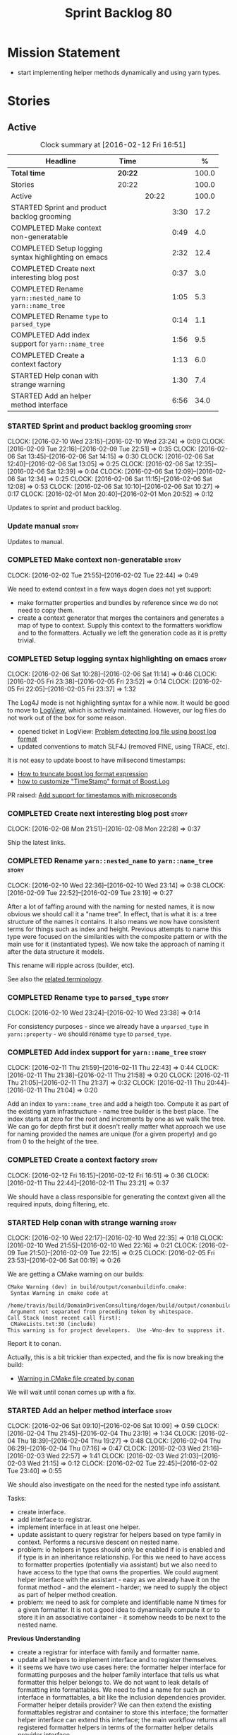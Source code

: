 #+title: Sprint Backlog 80
#+options: date:nil toc:nil author:nil num:nil
#+todo: STARTED | COMPLETED CANCELLED POSTPONED
#+tags: { story(s) spike(p) }

* Mission Statement

- start implementing helper methods dynamically and using yarn types.

* Stories

** Active

#+begin: clocktable :maxlevel 3 :scope subtree :indent nil :emphasize nil :scope file :narrow 75 :formula %
#+CAPTION: Clock summary at [2016-02-12 Fri 16:51]
| <75>                                                                        |         |       |      |       |
| Headline                                                                    | Time    |       |      |     % |
|-----------------------------------------------------------------------------+---------+-------+------+-------|
| *Total time*                                                                | *20:22* |       |      | 100.0 |
|-----------------------------------------------------------------------------+---------+-------+------+-------|
| Stories                                                                     | 20:22   |       |      | 100.0 |
| Active                                                                      |         | 20:22 |      | 100.0 |
| STARTED Sprint and product backlog grooming                                 |         |       | 3:30 |  17.2 |
| COMPLETED Make context non-generatable                                      |         |       | 0:49 |   4.0 |
| COMPLETED Setup logging syntax highlighting on emacs                        |         |       | 2:32 |  12.4 |
| COMPLETED Create next interesting blog post                                 |         |       | 0:37 |   3.0 |
| COMPLETED Rename =yarn::nested_name= to =yarn::name_tree=                   |         |       | 1:05 |   5.3 |
| COMPLETED Rename =type= to =parsed_type=                                    |         |       | 0:14 |   1.1 |
| COMPLETED Add index support for =yarn::name_tree=                           |         |       | 1:56 |   9.5 |
| COMPLETED Create a context factory                                          |         |       | 1:13 |   6.0 |
| STARTED Help conan with strange warning                                     |         |       | 1:30 |   7.4 |
| STARTED Add an helper method interface                                      |         |       | 6:56 |  34.0 |
#+TBLFM: $5='(org-clock-time% @3$2 $2..$4);%.1f
#+end:

*** STARTED Sprint and product backlog grooming                       :story:
    CLOCK: [2016-02-10 Wed 23:15]--[2016-02-10 Wed 23:24] =>  0:09
    CLOCK: [2016-02-09 Tue 22:16]--[2016-02-09 Tue 22:51] =>  0:35
    CLOCK: [2016-02-06 Sat 13:45]--[2016-02-06 Sat 14:15] =>  0:30
    CLOCK: [2016-02-06 Sat 12:40]--[2016-02-06 Sat 13:05] =>  0:25
    CLOCK: [2016-02-06 Sat 12:35]--[2016-02-06 Sat 12:39] =>  0:04
    CLOCK: [2016-02-06 Sat 12:09]--[2016-02-06 Sat 12:34] =>  0:25
    CLOCK: [2016-02-06 Sat 11:15]--[2016-02-06 Sat 12:08] =>  0:53
    CLOCK: [2016-02-06 Sat 10:10]--[2016-02-06 Sat 10:27] =>  0:17
    CLOCK: [2016-02-01 Mon 20:40]--[2016-02-01 Mon 20:52] =>  0:12

Updates to sprint and product backlog.

*** Update manual                                                     :story:

Updates to manual.

*** COMPLETED Make context non-generatable                            :story:
    CLOSED: [2016-02-02 Tue 22:44]
    CLOCK: [2016-02-02 Tue 21:55]--[2016-02-02 Tue 22:44] =>  0:49

We need to extend context in a few ways dogen does not yet support:

- make formatter properties and bundles by reference since we do not
  need to copy them.
- create a context generator that merges the containers and generates
  a map of type to context. Supply this context to the formatters
  workflow and to the formatters. Actually we left the generation code
  as it is pretty trivial.

*** COMPLETED Setup logging syntax highlighting on emacs              :story:
    CLOSED: [2016-02-06 Sat 11:14]
    CLOCK: [2016-02-06 Sat 10:28]--[2016-02-06 Sat 11:14] =>  0:46
    CLOCK: [2016-02-05 Fri 23:38]--[2016-02-05 Fri 23:52] =>  0:14
    CLOCK: [2016-02-05 Fri 22:05]--[2016-02-05 Fri 23:37] =>  1:32

The Log4J mode is not highlighting syntax for a while now. It would be
good to move to [[https://github.com/doublep/logview][LogView]], which is actively maintained. However, our
log files do not work out of the box for some reason.

- opened ticket in LogView: [[https://github.com/doublep/logview/issues/3][Problem detecting log file using boost log format]]
- updated conventions to match SLF4J (removed FINE, using TRACE, etc).

It is not easy to update boost to have milisecond timestamps:

- [[http://stackoverflow.com/questions/27870064/how-to-truncate-boost-log-format-expression][How to truncate boost log format expression]]
- [[http://stackoverflow.com/questions/5947018/how-to-customize-timestamp-format-of-boost-log][how to customize "TimeStamp" format of Boost.Log]]

PR raised: [[https://github.com/doublep/logview/pull/4][Add support for timestamps with microseconds]]

*** COMPLETED Create next interesting blog post                       :story:
    CLOSED: [2016-02-08 Mon 22:29]
    CLOCK: [2016-02-08 Mon 21:51]--[2016-02-08 Mon 22:28] =>  0:37

Ship the latest links.

*** COMPLETED Rename =yarn::nested_name= to =yarn::name_tree=         :story:
    CLOSED: [2016-02-10 Wed 23:10]
    CLOCK: [2016-02-10 Wed 22:36]--[2016-02-10 Wed 23:14] =>  0:38
    CLOCK: [2016-02-09 Tue 22:52]--[2016-02-09 Tue 23:19] =>  0:27

After a lot of faffing around with the naming for nested names, it is
now obvious we should call it a "name tree". In effect, that is what
it is: a tree structure of the names it contains. It also means we now
have consistent terms for things such as index and height. Previous
attempts to name this type were focused on the similarities with the
composite pattern or with the main use for it (instantiated types). We
now take the approach of naming it after the data structure it models.

This rename will ripple across (builder, etc).

See also the [[https://en.wikipedia.org/wiki/Tree_(data_structure)#Terminologies_used_in_Trees][related terminology]].

*** COMPLETED Rename =type= to =parsed_type=                          :story:
    CLOSED: [2016-02-10 Wed 23:38]
    CLOCK: [2016-02-10 Wed 23:24]--[2016-02-10 Wed 23:38] =>  0:14

For consistency purposes - since we already have a =unparsed_type= in
=yarn::property= - we should rename =type= to =parsed_type=.

*** COMPLETED Add index support for =yarn::name_tree=                 :story:
    CLOSED: [2016-02-11 Thu 22:43]
    CLOCK: [2016-02-11 Thu 21:59]--[2016-02-11 Thu 22:43] =>  0:44
    CLOCK: [2016-02-11 Thu 21:38]--[2016-02-11 Thu 21:58] =>  0:20
    CLOCK: [2016-02-11 Thu 21:05]--[2016-02-11 Thu 21:37] =>  0:32
    CLOCK: [2016-02-11 Thu 20:44]--[2016-02-11 Thu 21:04] =>  0:20

Add an index to =yarn::name_tree= and add a heigth too. Compute it as
part of the existing yarn infrastructure - name tree builder is the
best place. The index starts at zero for the root and increments by
one as we walk the tree. We can go for depth first but it doesn't
really matter what approach we use for naming provided the names are
unique (for a given property) and go from 0 to the height of the tree.

*** COMPLETED Create a context factory                                :story:
    CLOSED: [2016-02-12 Fri 16:51]
    CLOCK: [2016-02-12 Fri 16:15]--[2016-02-12 Fri 16:51] =>  0:36
    CLOCK: [2016-02-11 Thu 22:44]--[2016-02-11 Thu 23:21] =>  0:37

We should have a class responsible for generating the context given
all the required inputs, doing filtering, etc.

*** STARTED Help conan with strange warning                           :story:
    CLOCK: [2016-02-10 Wed 22:17]--[2016-02-10 Wed 22:35] =>  0:18
    CLOCK: [2016-02-10 Wed 21:55]--[2016-02-10 Wed 22:16] =>  0:21
    CLOCK: [2016-02-09 Tue 21:50]--[2016-02-09 Tue 22:15] =>  0:25
    CLOCK: [2016-02-05 Fri 23:53]--[2016-02-06 Sat 00:19] =>  0:26

We are getting a CMake warning on our builds:

: CMake Warning (dev) in build/output/conanbuildinfo.cmake:
:  Syntax Warning in cmake code at
:    /home/travis/build/DomainDrivenConsulting/dogen/build/output/conanbuildinfo.cmake:142:88
:  Argument not separated from preceding token by whitespace.
: Call Stack (most recent call first):
:  CMakeLists.txt:30 (include)
: This warning is for project developers.  Use -Wno-dev to suppress it.

Report it to conan.

Actually, this is a bit trickier than expected, and the fix is now
breaking the build:

- [[https://github.com/conan-io/conan/issues/138][Warning in CMake file created by conan]]

We will wait until conan comes up with a fix.

*** STARTED Add an helper method interface                            :story:
    CLOCK: [2016-02-06 Sat 09:10]--[2016-02-06 Sat 10:09] =>  0:59
    CLOCK: [2016-02-04 Thu 21:45]--[2016-02-04 Thu 23:19] =>  1:34
    CLOCK: [2016-02-04 Thu 18:39]--[2016-02-04 Thu 19:27] =>  0:48
    CLOCK: [2016-02-04 Thu 06:29]--[2016-02-04 Thu 07:16] =>  0:47
    CLOCK: [2016-02-03 Wed 21:16]--[2016-02-03 Wed 22:57] =>  1:41
    CLOCK: [2016-02-03 Wed 21:03]--[2016-02-03 Wed 21:15] =>  0:12
    CLOCK: [2016-02-02 Tue 22:45]--[2016-02-02 Tue 23:40] =>  0:55

We should also investigate on the need for the nested type info
assistant.

Tasks:

- create interface.
- add interface to registrar.
- implement interface in at least one helper.
- update assistant to query registrar for helpers based on type family
  in context. Performs a recursive descent on nested name.
- problem: io helpers in types should only be enabled if io is enabled
  and if type is in an inheritance relationship. For this we need to
  have access to formatter properties (potentially via assistant) but
  we also need to have access to the type that owns the properties. We
  could augment helper interface with the assistant - easy as we
  already have it on the format method - and the element - harder; we
  need to supply the object as part of helper method creation.
- problem: we need to ask for complete and identifiable name N times
  for a given formatter. It is not a good idea to dynamically compute
  it or to store it in an associative container - it somehow needs to
  be next to the nested name.

*Previous Understanding*

- create a registrar for interface with family and formatter name.
- update all helpers to implement interface and to register
  themselves.
- it seems we have two use cases here: the formatter helper interface
  for formatting purposes and the helper family interface that tells
  us what formatter this helper belongs to. We do not want to leak
  details of formatting into formattables. We need to find a name for
  such an interface in formattables, a bit like the inclusion
  dependencies provider. Formatter helper details provider? We can
  then extend the existing formattables registrar and container to
  store this interface; the formatter helper interface can extend this
  interface; the main workflow returns all registered formatter
  helpers in terms of the formatter helper details provider interface.
- problem: we need additional properties related to the helper which
  have been hard-coded:
  - requires generic string; in a general form "string conversion
    method";
  - requires quoting;
  - requires tidying up; in a general form "remove unprintable
    characters";
  - requires hashing helper method; in a general form: we need a way
    to query the helper settings to figure out if a given type has an
    associated helper method for a given formatter, and if we need to
    call it implicitly or explicitly; and, if explicitly, we need to
    ask the helper method formatter for the name of the helper method.
  - requires dereferencing; for pointer types.
- seems like yet again we found the wrong solution for this
  problem. We need to create a top-level set of helper settings for
  each type with all additional properties; propagate those into
  formatters via context; and then use the assistant to loop through
  the nested name (nested info for now) and pick the helper
  settings. It should also consult the registrar to see if there are
  any helpers available for this formatter and family.

*** Split dispatcher from formatters workflow and rename it           :story:

The dispatcher should be better named: element formatter perhaps? It
is a class responsible for taking a =yarn::element= and generating all
files it can generate. File factory? File list builder so it can have
internal state? File collection factory? We could add the concept of a
=fileset= to formatters and then have a =fileset_builder=. We could
call it a group, but then we won't be able to follow the [[https://en.wikipedia.org/wiki/Group_(mathematics)][mathematical
definition]] since we do not have the need for operation associated with
it.

This class can hide all of the dispatching logic in the cpp, providing
a nice clean interface to clients (=make(context, yarn::element) :
list<file>=).

*** Implement formatters workflow in terms of new classes             :story:

Update the workflow to use =context_factory= and =fileset_buider=.

*** Add properties for =yarn::name_tree=                              :story:

We need to store the identifiable name of the nested name, as well as
the language specific representation of the type. The container should
make use of the index - e.g. use a vector. The only problem is that we
do not know what the size of the container is without doing look
ups. We could have a property nested name size in stateful. Naming it
is not easy though. Nested name cardinality?

*Previous Understanding*

We need to store the identifiable name of the nested name, as well as
the language specific representation of the type. These are properties
at the level of the =yarn::property=. The container should make use of
the index - e.g. use a vector of size of properties list.

Note that these are not properties of the property, but instead
properties of the property type.

Actually this is not correct; we need the properties for each nested
name and for each particular nested name structure, possibly unique to
each property. An alternative is then to come up with an index that
takes into account the nesting (effectively flattens the nested
structure). The index starts at zero for a type and increments for
every property for every level of nesting. Each nested name has an
index. Then, nested name properties is a flat container for each name
with the required properties. With this the helpers can continue to
rely on just the nested name (plus the nested name properties via the
assistant).

*** Initialise formatters in the formatter's translation unit         :story:

At present we are initialising the formatters in each of the facet
initialisers. However, it makes more sense to initialise them on the
translation unit for each formatter. This will also make life easier
when we move to a mustache world where there may not be a formatter
header file at all.

*** Update assistant to use new helper information                    :story:

Once all the pieces are in place, the assistant can then use the
formatter properties to find out which helpers are required for each
type; call those helpers and populate the file with the generate
code. We can remove all previous helper support.

*** Remove nested type info                                           :story:

Once all of the infrastructure is in place, we should not need this
class any more. Remove code from transformer and remove object types
and anything else that was used to dispatch based on type.

*** Consider renaming =yarn::property= to attribute                   :story:

Since we use properties quite a lot in =quilt.cpp= - and more so when
we rename formattables to properties - we should probably avoid the
need to overload the term in yarn. We could rename it to attribute.

Or perhaps the problem is with formatter properties. After all these
are not "properties of the formatter"; these are inputs into the
formatting process (and so are settings).

We need to add properties for =yarn::property= so it cannot stay as
property. We cannot think of a better name other than "properties" for
formatters so yarn will have to be renamed.

Actually this is no longer urgent so the story can go back to backlog.

*** Consider using indices rather than associative containers         :story:

Once we generate the final model the model becomes constant; this
means we can easily assign an [[https://en.wikipedia.org/wiki/Ordinal_number][ordinal number]] to each model
element. These could be arranged so that we always start with
generatable types first; this way we always generate dense
containers - there are some cases where we need both generatable types
and non-generatable types; in other cases we just need generatable
types; we never need just non-generatable types. We also need to know
the position of the first non-generatable type (or alternatively, the
size of the generatable types set).

Once we have this, we can start creating vectors with a fixed size
(either total number of elements or just size of generatable
types). We can also make it so that each name has an id which is the
ordinal (another model post-processing activity). Actually we should
call it "type index" or some other name because its a transient
id. This means both properties and settings require no lookups at all
since all positions are known beforehand (except in cases where the
key of the associative container must be the =yarn::name= because we
use it for processing).

In theory, a similar approach can be done for formatters too. We know
upfront what the ordinal number is for each formatter because they are
all registered before we start processing. If formatters obtained
their ordinal number at registration, wherever we are using a map of
formatter name to a resource, we could use a fixed-size
vector. However, formatters may be sparse in many cases (if not all
cases?). For example, we do not have formatter properties for all
formatters for every =yarn::name= because many (most) formatters don't
make sense for every yarn type. Thus this is less applicable, at least
for formatter properties. We need to look carefully at all use cases
and see if there is any place where this approach is applicable.

** Deprecated
